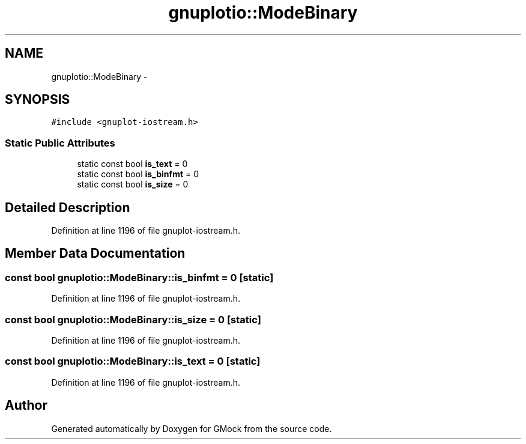 .TH "gnuplotio::ModeBinary" 3 "Fri Nov 22 2019" "Version 7" "GMock" \" -*- nroff -*-
.ad l
.nh
.SH NAME
gnuplotio::ModeBinary \- 
.SH SYNOPSIS
.br
.PP
.PP
\fC#include <gnuplot\-iostream\&.h>\fP
.SS "Static Public Attributes"

.in +1c
.ti -1c
.RI "static const bool \fBis_text\fP = 0"
.br
.ti -1c
.RI "static const bool \fBis_binfmt\fP = 0"
.br
.ti -1c
.RI "static const bool \fBis_size\fP = 0"
.br
.in -1c
.SH "Detailed Description"
.PP 
Definition at line 1196 of file gnuplot\-iostream\&.h\&.
.SH "Member Data Documentation"
.PP 
.SS "const bool gnuplotio::ModeBinary::is_binfmt = 0\fC [static]\fP"

.PP
Definition at line 1196 of file gnuplot\-iostream\&.h\&.
.SS "const bool gnuplotio::ModeBinary::is_size = 0\fC [static]\fP"

.PP
Definition at line 1196 of file gnuplot\-iostream\&.h\&.
.SS "const bool gnuplotio::ModeBinary::is_text = 0\fC [static]\fP"

.PP
Definition at line 1196 of file gnuplot\-iostream\&.h\&.

.SH "Author"
.PP 
Generated automatically by Doxygen for GMock from the source code\&.
